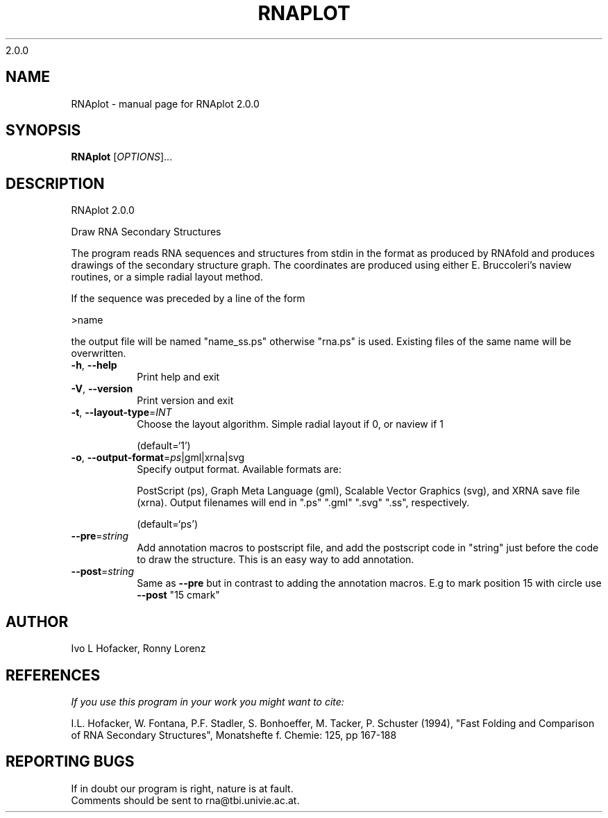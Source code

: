 2.0.0

.\" DO NOT MODIFY THIS FILE!  It was generated by help2man 1.38.2.
.TH RNAPLOT "1" "January 2012" "RNAplot 2.0.0" "User Commands"
.SH NAME
RNAplot \- manual page for RNAplot 2.0.0
.SH SYNOPSIS
.B RNAplot
[\fIOPTIONS\fR]...
.SH DESCRIPTION
RNAplot 2.0.0
.PP
Draw RNA Secondary Structures
.PP
The program reads RNA sequences and structures from stdin in the format as
produced by RNAfold and produces drawings of the secondary structure graph.
The coordinates are produced using either E. Bruccoleri's naview routines, or a
simple radial layout method.
.PP
If the sequence was preceded by a line of the form
.PP
>name
.PP
the output file will be named "name_ss.ps" otherwise "rna.ps" is used.
Existing files of the same name will be overwritten.
.TP
\fB\-h\fR, \fB\-\-help\fR
Print help and exit
.TP
\fB\-V\fR, \fB\-\-version\fR
Print version and exit
.TP
\fB\-t\fR, \fB\-\-layout\-type\fR=\fIINT\fR
Choose the layout algorithm. Simple radial
layout if 0, or naview if 1
.IP
(default=`1')
.TP
\fB\-o\fR, \fB\-\-output\-format\fR=\fIps\fR|gml|xrna|svg
Specify output format. Available formats are:
.IP
PostScript (ps), Graph Meta Language (gml),
Scalable Vector Graphics (svg), and XRNA save
file (xrna). Output filenames will end in
".ps" ".gml" ".svg" ".ss",
respectively.
.IP
(default=`ps')
.TP
\fB\-\-pre\fR=\fIstring\fR
Add annotation macros to postscript file, and
add the postscript code in "string" just
before the code to draw the structure. This
is an easy way to add annotation.
.TP
\fB\-\-post\fR=\fIstring\fR
Same as \fB\-\-pre\fR but in contrast to adding the
annotation macros. E.g to mark position 15
with circle use \fB\-\-post\fR "15 cmark"
.SH AUTHOR

Ivo L Hofacker, Ronny Lorenz
.SH REFERENCES
.I If you use this program in your work you might want to cite:

I.L. Hofacker, W. Fontana, P.F. Stadler, S. Bonhoeffer, M. Tacker, P. Schuster (1994),
"Fast Folding and Comparison of RNA Secondary Structures",
Monatshefte f. Chemie: 125, pp 167-188
.SH "REPORTING BUGS"
If in doubt our program is right, nature is at fault.
.br
Comments should be sent to rna@tbi.univie.ac.at.
